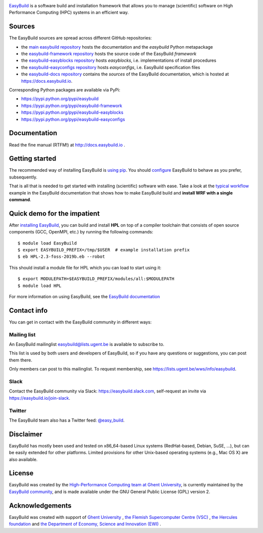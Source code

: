 .. image:: https://github.com/easybuilders/easybuild/raw/develop/logo/png/easybuild_logo_2022_horizontal_dark_bg_transparent.png
   :align: center
   :height: 400px

.. image:: https://github.com/easybuilders/easybuild/actions/workflows/doc_build.yml/badge.svg
    :target: https://github.com/easybuilders/easybuild/actions/workflows/doc_build.yml

`EasyBuild <https://easybuild.io>`_ is a software build
and installation framework that allows you to manage (scientific) software
on High Performance Computing (HPC) systems in an efficient way.

Sources
~~~~~~~

The EasyBuild sources are spread across different GitHub repositories:

* the `main easybuild repository <https://github.com/easybuilders/easybuild>`_ hosts the documentation and the `easybuild` Python metapackage
* the `easybuild-framework repository <https://github.com/easybuilders/easybuild-framework>`_ hosts the source code of the EasyBuild `framework`
* the `easybuild-easyblocks repository <https://github.com/easybuilders/easybuild-easyblocks>`_ hosts `easyblocks`, i.e. implementations of install procedures
* the `easybuild-easyconfigs repository <https://github.com/easybuilders/easybuild-easyconfigs>`_ hosts `easyconfigs`, i.e. EasyBuild specification files
* the `easybuild-docs repository <https://github.com/easybuilders/easybuild-docs>`_ contains the *sources* of the EasyBuild documentation, which is hosted at https://docs.easybuild.io.

Corresponding Python packages are available via PyPi:

* https://pypi.python.org/pypi/easybuild
* https://pypi.python.org/pypi/easybuild-framework
* https://pypi.python.org/pypi/easybuild-easyblocks
* https://pypi.python.org/pypi/easybuild-easyconfigs

Documentation
~~~~~~~~~~~~~

Read the fine manual (RTFM!) at http://docs.easybuild.io .

Getting started
~~~~~~~~~~~~~~~

The recommended way of installing EasyBuild is `using pip <https://docs.easybuild.io/en/latest/Installation.html>`_.
You should `configure <http://docs.easybuild.io/en/latest/Configuration.html>`_
EasyBuild to behave as you prefer, subsequently.

That is all that is needed to get started with installing (scientific) software with ease.
Take a look at the `typical workflow <http://docs.easybuild.io/en/latest/Typical_workflow_example_with_WRF.html>`_
example in the EasyBuild documentation that shows how to make EasyBuild build and **install WRF with a single command**.

Quick demo for the impatient
~~~~~~~~~~~~~~~~~~~~~~~~~~~~

After `installing EasyBuild <http://docs.easybuild.io/en/latest/Installation.html>`_,
you can build and install **HPL** on top of a compiler toolchain that consists of open source
components (GCC, OpenMPI, etc.) by running the following commands::

  $ module load EasyBuild
  $ export EASYBUILD_PREFIX=/tmp/$USER  # example installation prefix
  $ eb HPL-2.3-foss-2019b.eb --robot

This should install a module file for HPL which you can load to start using it::

  $ export MODULEPATH=$EASYBUILD_PREFIX/modules/all:$MODULEPATH
  $ module load HPL

For more information on using EasyBuild, see the
`EasyBuild documentation <http://docs.easybuild.io/>`_

Contact info
~~~~~~~~~~~~

You can get in contact with the EasyBuild community in different ways:

Mailing list
^^^^^^^^^^^^

An EasyBuild mailinglist easybuild@lists.ugent.be is available to subscribe to.

This list is used by both users and developers of EasyBuild, so if you
have any questions or suggestions, you can post them there.

Only members can post to this mailinglist. To request membership, see
https://lists.ugent.be/wws/info/easybuild.

Slack
^^^^^

Contact the EasyBuild community via Slack: https://easybuild.slack.com,
self-request an invite via https://easybuild.io/join-slack.

Twitter
^^^^^^^

The EasyBuild team also has a Twitter feed:
`@easy\_build <http://twitter.com/easy_build>`_.

Disclaimer
~~~~~~~~~~

EasyBuild has mostly been used and tested on x86_64-based Linux systems (RedHat-based, Debian, SuSE, ...),
but can be easily extended for other platforms.
Limited provisions for other Unix-based operating systems (e.g., Mac OS X) are also available.

License
~~~~~~~

EasyBuild was created by the `High-Performance Computing team at Ghent
University <https://ugent.be/hpc>`_, is currently maintained by the
`EasyBuild community <https://github.com/easybuilders>`_,
and is made available under the GNU General Public License (GPL) version 2.

Acknowledgements
~~~~~~~~~~~~~~~~

EasyBuild was created with support of `Ghent University <http://www.ugent.be/en>`_ ,
`the Flemish Supercomputer Centre (VSC) <https://www.vscentrum.be>`_ ,
`the Hercules foundation <http://www.herculesstichting.be/in_English>`_ and
`the Department of Economy, Science and Innovation (EWI) <http://www.ewi-vlaanderen.be/en>`_ .

